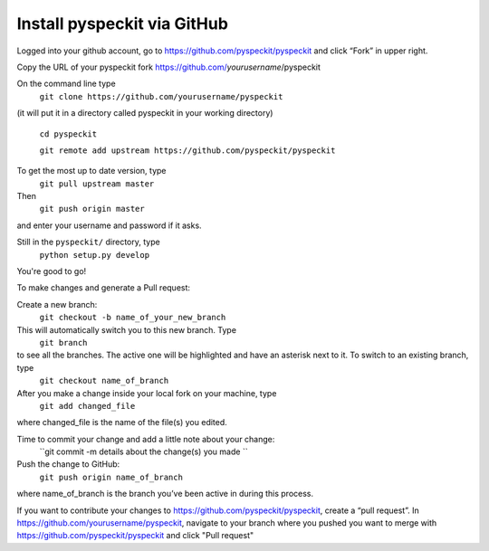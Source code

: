 Install pyspeckit via GitHub
================================

Logged into your github account, go to https://github.com/pyspeckit/pyspeckit and click “Fork” in upper right.  

Copy the URL of your pyspeckit fork https://github.com/*yourusername*/pyspeckit

On the command line type 
  ``git clone https://github.com/yourusername/pyspeckit``
(it will put it in a directory called pyspeckit in your working directory)

  ``cd pyspeckit``

  ``git remote add upstream https://github.com/pyspeckit/pyspeckit``

To get the most up to date version, type 
  ``git pull upstream master``

Then 
  ``git push origin master``
and enter your username and password if it asks.

Still in the ``pyspeckit/`` directory, type 
  ``python setup.py develop``

You're good to go!

To make changes and generate a Pull request:

Create a new branch:
  ``git checkout -b name_of_your_new_branch``
This will automatically switch you to this new branch.  Type 
  ``git branch``
to see all the branches.  The active one will be highlighted and have an asterisk next to it.  To switch to an existing branch, type 
  ``git checkout name_of_branch``

After you make a change inside your local fork on your machine, type 
  ``git add changed_file``
where changed_file is the name of the file(s) you edited.

Time to commit your change and add a little note about your change:
  ``git commit -m details about the change(s) you made ``

Push the change to GitHub:
  ``git push origin name_of_branch``
where name_of_branch is the branch you’ve been active in during this process.

If you want to contribute your changes to https://github.com/pyspeckit/pyspeckit, create a “pull request”.  
In https://github.com/yourusername/pyspeckit, navigate to your branch where you pushed you want to merge 
with https://github.com/pyspeckit/pyspeckit and click "Pull request"
